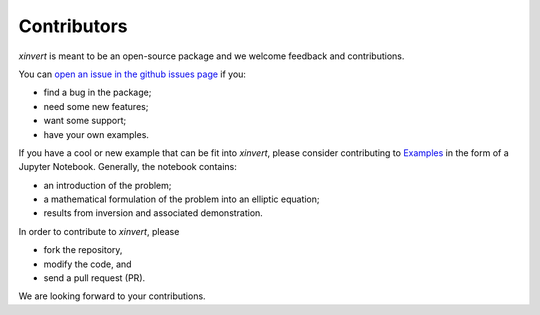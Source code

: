 .. xinvert documentation master file, created by
   sphinx-quickstart on Wed April 19 21:26:54 2023.
   You can adapt this file completely to your liking, but it should at least
   contain the root `toctree` directive.

Contributors
============

`xinvert` is meant to be an open-source package and we welcome feedback and contributions.

You can `open an issue in the github issues page <https://github.com/miniufo/xinvert/issues>`__ if you:

- find a bug in the package;
- need some new features;
- want some support;
- have your own examples.

If you have a cool or new example that can be fit into `xinvert`, please consider contributing to `Examples <https://github.com/miniufo/xinvert/tree/master/docs/source/notebooks>`__ in the form of a Jupyter Notebook.  Generally, the notebook contains:

- an introduction of the problem;
- a mathematical formulation of the problem into an elliptic equation;
- results from inversion and associated demonstration.

In order to contribute to `xinvert`, please

- fork the repository,
- modify the code, and
- send a pull request (PR).

We are looking forward to your contributions.
